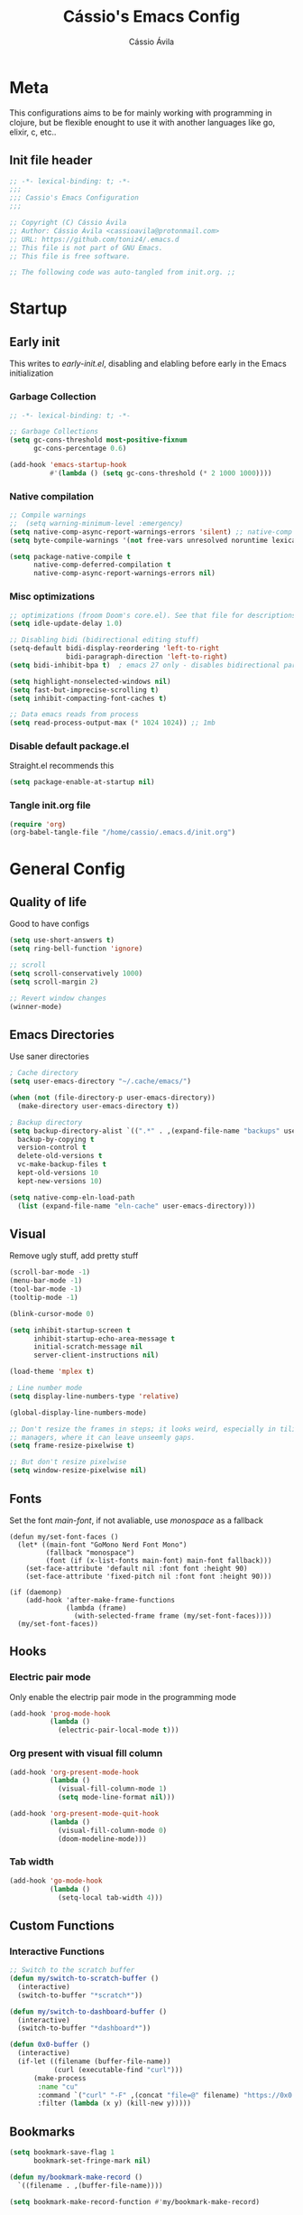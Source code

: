 #+TITLE: Cássio's Emacs Config 
#+AUTHOR: Cássio Ávila
#+PROPERTY: header-args :results silent :tangle yes
#+STARTUP: fold

* Meta

This configurations aims to be for mainly working with programming in clojure, but be flexible enought to use it with another languages like go, elixir, c, etc..

** Init file header

#+begin_src emacs-lisp 
  ;; -*- lexical-binding: t; -*-
  ;;; 
  ;;; Cassio's Emacs Configuration
  ;;;

  ;; Copyright (C) Cássio Ávila
  ;; Author: Cássio Ávila <cassioavila@protonmail.com>
  ;; URL: https://github.com/toniz4/.emacs.d
  ;; This file is not part of GNU Emacs.
  ;; This file is free software.

  ;; The following code was auto-tangled from init.org. ;;

#+end_src

* Startup
** Early init

This writes to /early-init.el/, disabling and elabling before early in the Emacs initialization

*** Garbage Collection

#+begin_src emacs-lisp :tangle ./early-init.el
  ;; -*- lexical-binding: t; -*-

  ;; Garbage Collections
  (setq gc-cons-threshold most-positive-fixnum
        gc-cons-percentage 0.6)

  (add-hook 'emacs-startup-hook
            #'(lambda () (setq gc-cons-threshold (* 2 1000 1000))))
#+end_src

*** Native compilation

#+begin_src emacs-lisp :tangle ./early-init.el
  ;; Compile warnings
  ;;  (setq warning-minimum-level :emergency)
  (setq native-comp-async-report-warnings-errors 'silent) ;; native-comp warning
  (setq byte-compile-warnings '(not free-vars unresolved noruntime lexical make-local))

  (setq package-native-compile t
        native-comp-deferred-compilation t
        native-comp-async-report-warnings-errors nil)

#+end_src

*** Misc optimizations

#+begin_src emacs-lisp :tangle ./early-init.el
  ;; optimizations (froom Doom's core.el). See that file for descriptions.
  (setq idle-update-delay 1.0)

  ;; Disabling bidi (bidirectional editing stuff)
  (setq-default bidi-display-reordering 'left-to-right 
                bidi-paragraph-direction 'left-to-right)
  (setq bidi-inhibit-bpa t)  ; emacs 27 only - disables bidirectional parenthesis

  (setq highlight-nonselected-windows nil)
  (setq fast-but-imprecise-scrolling t)
  (setq inhibit-compacting-font-caches t)

  ;; Data emacs reads from process
  (setq read-process-output-max (* 1024 1024)) ;; 1mb
#+end_src

*** Disable default package.el

Straight.el recommends this

 #+begin_src emacs-lisp :tangle ./early-init.el
    (setq package-enable-at-startup nil)
#+end_src

*** Tangle init.org file

 #+begin_src emacs-lisp :tangle ./early-init.el
  (require 'org)
  (org-babel-tangle-file "/home/cassio/.emacs.d/init.org")
#+end_src

* General Config
** Quality of life

Good to have configs

#+begin_src emacs-lisp
  (setq use-short-answers t)
  (setq ring-bell-function 'ignore)

  ;; scroll
  (setq scroll-conservatively 1000)
  (setq scroll-margin 2)

  ;; Revert window changes
  (winner-mode)
#+end_src

** Emacs Directories

Use saner directories

#+begin_src emacs-lisp
  ; Cache directory
  (setq user-emacs-directory "~/.cache/emacs/")

  (when (not (file-directory-p user-emacs-directory))
    (make-directory user-emacs-directory t))

  ; Backup directory
  (setq backup-directory-alist `((".*" . ,(expand-file-name "backups" user-emacs-directory)))
	backup-by-copying t
	version-control t
	delete-old-versions t
	vc-make-backup-files t
	kept-old-versions 10
	kept-new-versions 10)

  (setq native-comp-eln-load-path
	(list (expand-file-name "eln-cache" user-emacs-directory)))
#+end_src

** Visual

Remove ugly stuff, add pretty stuff

#+begin_src emacs-lisp
  (scroll-bar-mode -1)
  (menu-bar-mode -1)
  (tool-bar-mode -1)
  (tooltip-mode -1)

  (blink-cursor-mode 0)

  (setq inhibit-startup-screen t
        inhibit-startup-echo-area-message t
        initial-scratch-message nil
        server-client-instructions nil)

  (load-theme 'mplex t)

  ; Line number mode
  (setq display-line-numbers-type 'relative)

  (global-display-line-numbers-mode)

  ;; Don't resize the frames in steps; it looks weird, especially in tiling window
  ;; managers, where it can leave unseemly gaps.
  (setq frame-resize-pixelwise t)

  ;; But don't resize pixelwise
  (setq window-resize-pixelwise nil)
#+end_src

** Fonts

Set the font /main-font/, if not avaliable, use /monospace/ as a fallback

#+begin_src elisp
  (defun my/set-font-faces ()
    (let* ((main-font "GoMono Nerd Font Mono")
           (fallback "monospace")
           (font (if (x-list-fonts main-font) main-font fallback)))
      (set-face-attribute 'default nil :font font :height 90)
      (set-face-attribute 'fixed-pitch nil :font font :height 90)))

  (if (daemonp)
      (add-hook 'after-make-frame-functions
                (lambda (frame)
                  (with-selected-frame frame (my/set-font-faces))))
    (my/set-font-faces))
#+END_SRC

** Hooks
*** Electric pair mode

Only enable the electrip pair mode in the programming mode

#+begin_src emacs-lisp
  (add-hook 'prog-mode-hook
            (lambda ()
              (electric-pair-local-mode t)))
#+end_src

*** Org present with visual fill column

#+begin_src emacs-lisp
  (add-hook 'org-present-mode-hook
            (lambda ()
              (visual-fill-column-mode 1)
              (setq mode-line-format nil)))

  (add-hook 'org-present-mode-quit-hook
            (lambda ()
              (visual-fill-column-mode 0)
              (doom-modeline-mode)))
#+end_src

*** Tab width

#+begin_src emacs-lisp
  (add-hook 'go-mode-hook
            (lambda ()
              (setq-local tab-width 4)))
#+end_src

** Custom Functions
*** Interactive Functions

#+begin_src emacs-lisp
  ;; Switch to the scratch buffer
  (defun my/switch-to-scratch-buffer ()
    (interactive)
    (switch-to-buffer "*scratch*"))

  (defun my/switch-to-dashboard-buffer ()
    (interactive)
    (switch-to-buffer "*dashboard*"))

  (defun 0x0-buffer ()
    (interactive)
    (if-let ((filename (buffer-file-name))
             (curl (executable-find "curl")))
        (make-process
         :name "cu"
         :command `("curl" "-F" ,(concat "file=@" filename) "https://0x0.st")
         :filter (lambda (x y) (kill-new y)))))
#+end_src

** Bookmarks 

#+begin_src emacs-lisp
  (setq bookmark-save-flag 1
        bookmark-set-fringe-mark nil)

  (defun my/bookmark-make-record ()
    `((filename . ,(buffer-file-name))))

  (setq bookmark-make-record-function #'my/bookmark-make-record)
#+end_src

** Save place mode

#+begin_src emacs-lisp
  (save-place-mode)
#+end_src

* Packages
** Straight Config

Bootstraps straight.el

#+begin_src emacs-lisp
  ; Straight bootstrap
  (setq straight-check-for-modifications nil)

  (defvar bootstrap-version)

  (let ((bootstrap-file
         (expand-file-name
          "straight/repos/straight.el/bootstrap.el" user-emacs-directory))
        (bootstrap-version 5))
    (unless (file-exists-p bootstrap-file)
      (with-current-buffer
          (url-retrieve-synchronously
           "https://raw.githubusercontent.com/raxod502/straight.el/develop/install.el"
           'silent 'inhibit-cookies)
        (goto-char (point-max))
        (eval-print-last-sexp)))
    (load bootstrap-file nil 'nomessage))

  ; Straight config
  (straight-use-package 'use-package)
  (setq straight-use-package-by-default t)
  (require 'org-tempo)
#+end_src

** Text Editing
*** Evil mode

Make using emacs a good experience

#+begin_src emacs-lisp
  (defun my/set-evil-keybinds ()
    (evil-set-leader 'normal (kbd "SPC"))
    (evil-define-key 'normal 'global (kbd "<leader>lf") 'find-file)
    (evil-define-key 'normal 'global (kbd "<leader>ss") 'sp-forward-slurp-sexp)
    (evil-define-key 'normal 'global (kbd "<leader>sb") 'sp-forword-barf-sexp)
    (evil-define-key 'motion help-mode-map "q" 'kill-this-buffer)
    (evil-define-key 'normal 'global (kbd "<leader>lb") 'switch-to-buffer))

  (use-package evil
    :demand t
    :bind (("<escape>" . keyboard-escape-quit))
    :init
    (setq evil-operator-state-tag "OPR"
          evil-normal-state-tag "NOR"
          evil-insert-state-tag "INS"
          evil-visual-state-tag "VIS"
          evil-replace-state-tag "REP"
          evil-emacs-state-tag "EMC"
          evil-motion-state-tag "MOT")

    (use-package undo-fu)

    (setq evil-echo-state nil
          evil-undo-system 'undo-fu
          evil-want-C-u-scroll t
          evil-want-Y-yank-to-eol t
          evil-search-module 'evil-search)

    :custom
    (evil-want-keybinding nil)
    :config
    (evil-mode 1))

  (use-package evil-collection
    :demand t
    :after evil
    :config
    (evil-collection-init))

  (use-package evil-org
    :after org
    :hook (org-mode . (lambda () evil-org-mode))
    :config
    (require 'evil-org-agenda)
    (evil-org-agenda-set-keys))

  (use-package evil-commentary
    :init (evil-commentary-mode))
#+end_src

*** General (Key definitions)

#+begin_src emacs-lisp
  (use-package general
    :init
    (general-define-key
     :states '(normal motion visual)
     :keymaps 'override
     :prefix "SPC"
     ;; Applications
     "a" '(nil :which-key "applications")
     "ag" '(magit-status :which-key "magit")
     "ad" '(my/switch-to-dashboard-buffer :which-key "dashboard")

     "SPC" '(execute-extended-command :which-key "M-x")
     "q" '(save-buffers-kill-emacs :which-key "quit emacs")
     ;; Buffes 
     "b" '(nil :which-key "buffer")
     "ba" '(bookmark-set :which-key "set bookmark")
     "bb" '(consult-buffer :which-key "switch buffers")
     "bd" '(evil-delete-buffer :which-key "delete buffer")
     "bk" '(kill-buffer :which-key "kill other buffers")
     "bs" '(my/switch-to-scratch-buffer :which-key "scratch buffer")
     "bi" '(clone-indirect-buffer  :which-key "indirect buffer")
     "br" '(revert-buffer :which-key "revert buffer")

     ;; Files
     "f" '(nil :which-key "files")
     "fb" '(counsel-bookmark :which-key "bookmarks")
     "ff" '(find-file :which-key "find file")
     ;; "fn" '(new-file :which-key "new file")
     ;; "fr" '(counsel-recentf :which-key "recent files")
     "fR" '(rename-file :which-key "rename file")
     "fs" '(save-buffer :which-key "save buffer")
     "fS" '(evil-write-all :which-key "save all buffers")
     "fg" '(consult-ripgrep :which-key "ripgrep")
     "fG" '(consult-grep :which-key "grep")

     ;; Help
     "h" '(nil :which-key "help")
     "hc" '(describe-char :which-key "describe char")
     "hC" '(describe-command :which-key "describe command")
     "hf" '(describe-function :which-key "describe function")
     "hF" '(describe-face :which-key "describe face")
     "hv" '(describe-variable :which-key "describe variable")))
#+end_src

** Quality of life
*** Vertico

Better menu for M-x, find-file, etc..

#+begin_src emacs-lisp
  (use-package vertico
    :init
    (use-package savehist
      :init
      (savehist-mode))

    (vertico-mode)
    (setq vertico-scroll-margin 2))
#+end_src

*** Consult

#+begin_src emacs-lisp
  (use-package consult)
#+end_src

*** Consult LSP

#+begin_src emacs-lisp
  (use-package consult-lsp)
#+end_src

*** Consult Flycheck

#+begin_src emacs-lisp
  (use-package consult-flycheck)
#+end_src

*** Which key

I don't remember most of emacs keybindings

#+begin_src emacs-lisp
  (use-package which-key
    :config
    (which-key-mode))
#+end_src

*** Pulsar

Makes me not lost when dealing with multiple windows

#+begin_src emacs-lisp
  (use-package pulsar
    :init
    (pulsar-global-mode))
#+end_src

*** Direnv

Use direnv when changind directories in emacs

#+begin_src emacs-lisp
  (use-package direnv
    :config
    (direnv-mode))
#+end_src

*** Magit

#+begin_src emacs-lisp
  (use-package magit
    :commands (magit-status))
#+end_src

** Language modes
*** Haskell

#+begin_src emacs-lisp
  (use-package haskell-mode
    :init
    (defun haskell-evil-open-above ()
      (interactive)
      (evil-digit-argument-or-evil-beginning-of-line)
      (haskell-indentation-newline-and-indent)
      (evil-previous-line)
      (haskell-indentation-indent-line)
      (evil-append-line nil))

    (defun haskell-evil-open-below ()
      (interactive)
      (evil-append-line nil)
      (haskell-indentation-newline-and-indent))

    (evil-define-key 'normal haskell-mode-map "o" 'haskell-evil-open-below
      "O" 'haskell-evil-open-above))
#+end_src

*** Fish

#+begin_src emacs-lisp
  (use-package fish-mode)
#+end_src

*** Lua

#+begin_src emacs-lisp
  (use-package lua-mode)
#+end_src

*** Go

#+begin_src emacs-lisp
  (use-package go-mode)
#+end_src

*** Elixir

#+begin_src emacs-lisp
  (use-package elixir-mode)
#+end_src

*** Nix

#+begin_src emacs-lisp
  (use-package nix-mode
    :mode "\\.nix\\'")
#+end_src

*** Clojure

#+begin_src emacs-lisp
  (use-package clojure-mode)

  (use-package cider
    :init
    (defun my/cider-complete-at-point ()
      "Complete the symbol at point."
      (when-let* ((bounds (bounds-of-thing-at-point 'symbol)))
        (when (and (cider-connected-p)
                   (not (or (cider-in-string-p) (cider-in-comment-p))))
          (let ((table (cider-complete "")))
            (message "%s" table)
            `(,(line-beginning-position) ,(point)
              ,(cape--table-with-properties table :sort nil :category 'cider))))))

    (advice-add #'cider-complete-at-point :override #'my/cider-complete-at-point)

    (add-to-list 'completion-category-defaults '(cider (styles orderless)))

    (setq cider-show-error-buffer nil))
#+end_src

*** Python

#+begin_src emacs-lisp
  (use-package python-mode)
#+end_src

*** Scad

#+begin_src emacs-lisp
  (use-package scad-mode)
#+end_src

** Text Completion
*** Orderless

#+begin_src emacs-lisp
  (use-package orderless
    :config
    (defmacro dispatch: (regexp style)
      (cl-flet ((symcat (a b) (intern (concat a (symbol-name b)))))
        `(defun ,(symcat "dispatch:" style) (pattern _index _total)
           (when (string-match ,regexp pattern)
             (cons ',(symcat "orderless-" style) (match-string 1 pattern))))))

    (cl-flet ((pre/post (str) (format "^%s\\(.*\\)$\\|^\\(?1:.*\\)%s$" str str)))
      (dispatch: (pre/post "=") literal)
      (dispatch: (pre/post "`") regexp)
      (dispatch: (pre/post (if (or minibuffer-completing-file-name
                                   (derived-mode-p 'eshell-mode))
                               "%" "[%.]"))
                 initialism))

    (dispatch: "^{\\(.*\\)}$" flex)
    (dispatch: "^\\([^][^\\+*]*[./-][^][\\+*$]*\\)$" prefixes)
    (dispatch: "^!\\(.+\\)$" without-literal)
    :custom
    (completion-styles '(orderless))
    (completion-category-overrides '((file (styles basic partial-completion))))
    (orderless-matching-styles 'orderless-regexp)
    (orderless-style-dispatchers
     '(dispatch:literal dispatch:regexp dispatch:without-literal
       dispatch:initialism dispatch:flex dispatch:prefixes))
    (orderless-component-separator #'orderless-escapable-split-on-space))
#+end_src

*** Corfu

#+begin_src elisp

  (use-package corfu
    ;; Optional customizations
    :custom
    (corfu-cycle t)                ;; Enable cycling for `corfu-next/previous'
    (corfu-auto t)                 ;; Enable auto completion
    (corfu-auto-delay 0)
    (corfu-auto-prefix 0)
    (corfu-separator ?\s)             ;; Orderless field separator
    (corfu-quit-at-boundary 'separator)      ;; Never quit at completion boundary
    (corfu-quit-no-match nil)           ;; Never quit, even if there is no match
    (corfu-preselect-first nil)       ;; Disable candidate preselection
    :bind
    (:map corfu-map
          ("C-s" . corfu-quit)
          ("TAB" . corfu-next)
          ([tab] . corfu-next)
          ("S-TAB" . corfu-previous)
          ([backtab] . corfu-previous))
    :hook ((prog-mode . corfu-mode)
           (shell-mode . corfu-mode)
           (eshell-mode . corfu-mode)))
#+end_src

*** Cape

#+begin_src emacs-lisp
  (use-package cape
    ;; Bind dedicated completion commands
    :init
    (add-to-list 'completion-at-point-functions #'cape-file))
#+end_src

*** Yasnippets

#+begin_src emacs-lisp
  (use-package yasnippet-snippets)

  (use-package yasnippet)
#+end_src

** LSP
*** Flycheck

#+begin_src emacs-lisp
  (use-package flycheck)
#+end_src

*** Lsp Mode

#+begin_src emacs-lisp
  (use-package lsp-mode
    :custom
    (lsp-completion-provider :none)
    (lsp-keymap-prefix "C-c l")
    (lsp-headerline-breadcrumb-enable nil)
    :init
    (defun my/lsp-mode-setup-completion ()
      (setf (alist-get 'styles (alist-get 'lsp-capf completion-category-defaults))
            '(orderless)))

    (defun my/update-completions-list ()
      (progn
        (fset 'non-greedy-lsp
              (cape-capf-properties #'lsp-completion-at-point :exclusive 'no))
        (setq completion-at-point-functions
              '(non-greedy-lsp cape-file))))

    :hook ((clojure-mode . lsp-deferred)
           (go-mode . lsp-deferred)
           (lsp-completion-mode . my/lsp-mode-setup-completion)
           (lsp-completion-mode . my/update-completions-list)
           (lsp-mode . yas-minor-mode)
           (lsp-mode . lsp-enable-which-key-integration))
    :commands lsp lsp-deferred)

  (use-package lsp-ui :commands lsp-ui-mode)
#+end_src

** UI
*** Doom modeline

#+begin_src emacs-lisp
  (use-package doom-modeline
    :init
    (setq doom-modeline-height 0)
    :hook (after-init . doom-modeline-mode))
#+end_src

** Org Mode
*** Org Package

#+begin_src emacs-lisp
  (defun my/org-mode-setup ()
    (display-line-numbers-mode 0)

    (org-indent-mode)
    ;; (variable-pitch-mode 1)
    (auto-fill-mode 0)
    (visual-line-mode 1)

    ;; Org tempo
    (require 'org-tempo)

    (add-to-list 'org-structure-template-alist '("sh" . "src shell"))
    (add-to-list 'org-structure-template-alist '("el" . "src emacs-lisp"))
    (add-to-list 'org-structure-template-alist '("py" . "src python")))

  (use-package org
    :hook
    (org-mode . my/org-mode-setup)
    :config
    (setq org-ellipsis " ▼"
          org-hide-emphasis-markers t))

#+end_src

*** Org Bullets

#+begin_src emacs-lisp
  (use-package org-bullets
    :after org
    :hook (org-mode . org-bullets-mode))
#+end_src

*** Org Present

#+begin_src emacs-lisp
  (use-package org-present
    :commands (org-present))
#+end_src

** Misc packages
*** Rainbow Mode

Highlights RGB text in files

#+begin_src emacs-lisp
  (use-package rainbow-mode)
#+end_src

*** Dashboard

Cool starting screen

#+begin_src emacs-lisp
  (use-package dashboard
    :config
    (setq initial-buffer-choice (lambda () (get-buffer-create "*dashboard*")))
    (setq dashboard-startup-banner 'logo)
    (setq dashboard-center-content t)

    (dashboard-setup-startup-hook))
#+end_src

*** Visual Fill Column

#+begin_src emacs-lisp
  (use-package visual-fill-column
    :commands
    (visual-fill-column-mode)
    :init
    (setq visual-fill-column-center-text t
          visual-fill-column-width 110))
#+end_src

** Games
*** 2048

#+begin_src emacs-lisp
  (use-package 2048-game
    :commands (2048-game))
#+end_src
